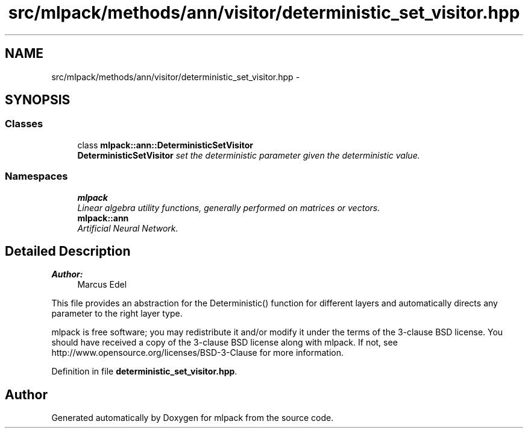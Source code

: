 .TH "src/mlpack/methods/ann/visitor/deterministic_set_visitor.hpp" 3 "Sat Mar 25 2017" "Version master" "mlpack" \" -*- nroff -*-
.ad l
.nh
.SH NAME
src/mlpack/methods/ann/visitor/deterministic_set_visitor.hpp \- 
.SH SYNOPSIS
.br
.PP
.SS "Classes"

.in +1c
.ti -1c
.RI "class \fBmlpack::ann::DeterministicSetVisitor\fP"
.br
.RI "\fI\fBDeterministicSetVisitor\fP set the deterministic parameter given the deterministic value\&. \fP"
.in -1c
.SS "Namespaces"

.in +1c
.ti -1c
.RI " \fBmlpack\fP"
.br
.RI "\fILinear algebra utility functions, generally performed on matrices or vectors\&. \fP"
.ti -1c
.RI " \fBmlpack::ann\fP"
.br
.RI "\fIArtificial Neural Network\&. \fP"
.in -1c
.SH "Detailed Description"
.PP 

.PP
\fBAuthor:\fP
.RS 4
Marcus Edel
.RE
.PP
This file provides an abstraction for the Deterministic() function for different layers and automatically directs any parameter to the right layer type\&.
.PP
mlpack is free software; you may redistribute it and/or modify it under the terms of the 3-clause BSD license\&. You should have received a copy of the 3-clause BSD license along with mlpack\&. If not, see http://www.opensource.org/licenses/BSD-3-Clause for more information\&. 
.PP
Definition in file \fBdeterministic_set_visitor\&.hpp\fP\&.
.SH "Author"
.PP 
Generated automatically by Doxygen for mlpack from the source code\&.
